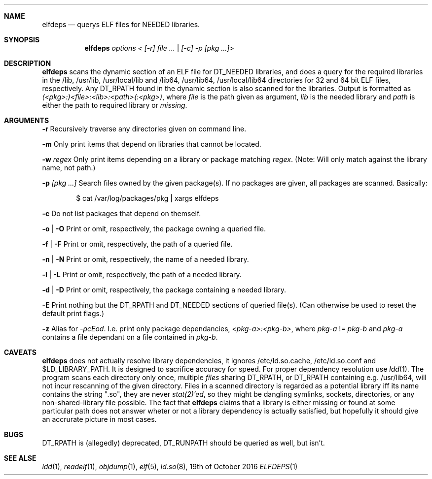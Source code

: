 .Dd 19th of October 2016
.Dt ELFDEPS 1 darkstar-tools-14.2
.Sh NAME
.Nm elfdeps
.Nd querys ELF files for NEEDED libraries.
.Sh SYNOPSIS
.Nm elfdeps
.Pa options < [-r] file ... | [-c] -p [pkg ...]>
.Sh DESCRIPTION
.Nm
scans the dynamic section of an ELF file for DT_NEEDED libraries,
and does a query for the required libraries in the /lib, /usr/lib, 
/usr/local/lib and /lib64, /usr/lib64, /usr/local/lib64 directories
for 32 and 64 bit ELF files, respectively. Any DT_RPATH found in the
dynamic section is also scanned for the libraries.
Output is formatted as
.Pa (<pkg>:)<file>:<lib>:<path>(:<pkg>) ,
where 
.Pa file
is the path given as argument, 
.Pa lib 
is the needed library and 
.Pa path
is either the path to required library or 
.Pa "missing" .
.Sh ARGUMENTS
.Bl -tag -width Ds
.Fl r
Recursively traverse any directories given on command line.

.Fl m
Only print items that depend on libraries that cannot be located.

.Fl w
.Pa regex
Only print items depending on a library or package matching
.Pa regex .
(Note: Will only match against the library name, not path.)

.Fl p 
.Pa [pkg ...]
Search files owned by the given package(s). If no packages are given,
all packages are scanned. Basically:
.Bd -literal -offset indent
$ cat /var/log/packages/pkg | xargs elfdeps

.Ed
.Fl c
Do not list packages that depend on themself.

.Fl o | O
Print or omit, respectively, the package owning a queried file.

.Fl f | F
Print or omit, respectively, the path of a queried file. 

.Fl n | N
Print or omit, respectively, the name of a needed library.

.Fl l | L
Print or omit, respectively, the path of a needed library.

.Fl d | D
Print or omit, respectively, the package containing a needed library.

.Fl E
Print nothing but the DT_RPATH and DT_NEEDED sections of queried file(s).
(Can otherwise be used to reset the default print flags.)

.Fl z
Alias for 
.Pa -pcEod .
I.e. print only package dependancies, 
.Pa <pkg-a>:<pkg-b> ,
where
.Pa pkg-a
!=
.Pa pkg-b
and 
.Pa pkg-a
contains a file dependant on a file contained in
.Pa pkg-b .


.Sh CAVEATS
.Nm
does not actually resolve library dependencies, it ignores
/etc/ld.so.cache, /etc/ld.so.conf and $LD_LIBRARY_PATH. It is designed
to sacrifice accuracy for speed. For proper dependency resolution use
.Xr ldd 1 .
The program scans each directory only once, multiple 
.Pa files
sharing DT_RPATH, or DT_RPATH containing e.g. /usr/lib64, will not
incur rescanning of the given directory. Files in a scanned directory
is regarded as a potential library iff its name contains the string
".so", they are never
.Xr stat(2)'ed ,
so they might be dangling symlinks, sockets, directories, or any
non-shared-library file possible. The fact that
.Nm
claims that a library is either missing or found at some particular
path does not answer wheter or not a library dependency is actually
satisfied, but hopefully it should give an accrurate picture in most cases.
.Sh BUGS
DT_RPATH is (allegedly) deprecated, DT_RUNPATH should be queried as well,
but isn't.

.Sh SEE ALSE
.Xr ldd 1 ,
.Xr readelf 1 ,
.Xr objdump 1 ,
.Xr elf 5 ,
.Xr ld.so 8 ,
